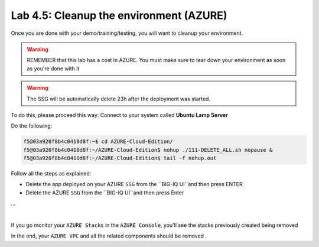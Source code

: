 Lab 4.5: Cleanup the environment (AZURE)
----------------------------------------

Once you are done with your demo/training/testing, you will want to cleanup your
environment.

.. warning:: REMEMBER that this lab has a cost in AZURE. You must make sure to tear down
  your environment as soon as you're done with it

.. warning:: The SSG will be automatically delete 23h after the deployment was started.

To do this, please proceed this way: Connect to your system called
**Ubuntu Lamp Server**

Do the following:

.. code::

    f5@03a920f8b4c0410d8f:~$ cd AZURE-Cloud-Edition/
    f5@03a920f8b4c0410d8f:~/AZURE-Cloud-Edition$ nohup ./111-DELETE_ALL.sh nopause &
    f5@03a920f8b4c0410d8f:~/AZURE-Cloud-Edition$ tail -f nohup.out

Follow all the steps as explained:

* Delete the app deployed on your AZURE ``SSG`` from the ``BIG-IQ UI``and then press ENTER
* Delete the AZURE ``SSG`` from the ``BIG-IQ UI``and then press Enter
...

.. image:: ../pictures/module4/img_module4_lab5_1.png
  :align: center
  :scale: 50%

|

If you go monitor your ``AZURE Stacks`` in the ``AZURE Console``, you'll see the stacks
previously created being removed

In the end, your ``AZURE VPC`` and all the related components should be removed .
